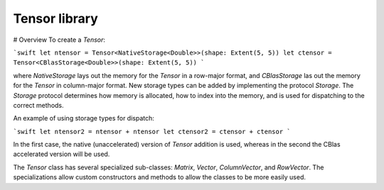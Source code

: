 Tensor library
==============

# Overview
To create a `Tensor`:

```swift
let ntensor = Tensor<NativeStorage<Double>>(shape: Extent(5, 5))
let ctensor = Tensor<CBlasStorage<Double>>(shape: Extent(5, 5))
```

where `NativeStorage` lays out the memory for the `Tensor` in a row-major format, and `CBlasStorage` las out the memory for the `Tensor` in column-major format. New storage types can be added by implementing the protocol `Storage`. The `Storage` protocol determines how memory is allocated, how to index into the memory, and is used for dispatching to the correct methods.

An example of using storage types for dispatch:

```swift
let ntensor2 = ntensor + ntensor
let ctensor2 = ctensor + ctensor
```

In the first case, the native (unaccelerated) version of `Tensor` addition is used, whereas in the second the CBlas accelerated version will be used.

The `Tensor` class has several specialized sub-classes: `Matrix`, `Vector`, `ColumnVector`, and `RowVector`. The specializations allow custom constructors and methods to allow the classes to be more easily used.
